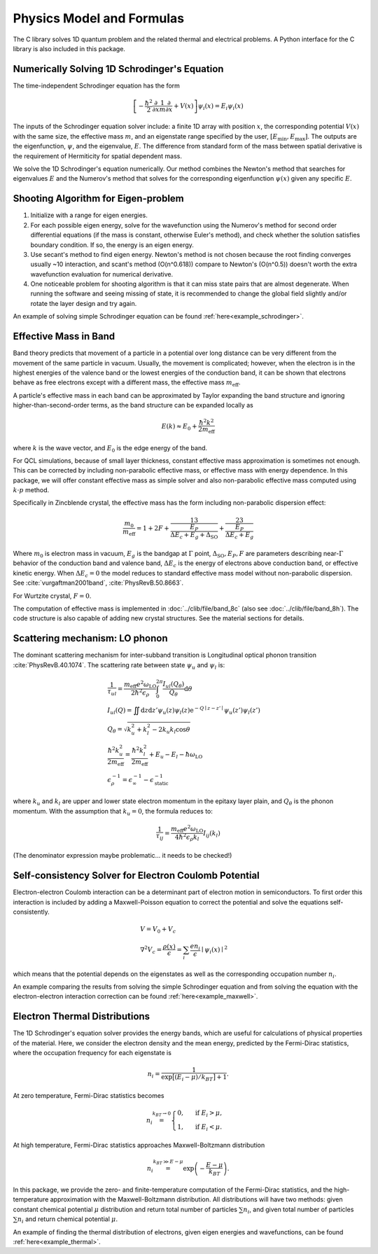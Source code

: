 Physics Model and Formulas
==========================================

The C library solves 1D quantum problem and the related thermal
and electrical problems. A Python interface for the C library is
also included in this package.


Numerically Solving 1D Schrodinger's Equation
---------------------------------------------

The time-independent Schrodinger equation has the form

.. math::
   \left[-\frac{\hbar^2}{2}\frac{\partial}{\partial x} \frac{1}{m} \frac{\partial}{\partial x}
   + V(x)\right]\psi_i(x) = E_i\psi_i(x)

The inputs of the Schrodinger equation solver include: a finite 1D array 
with position :math:`x`, the corresponding potential :math:`V(x)` with the same size, the
effective mass :math:`m`, and an eigenstate range specified by the user,
:math:`\left[E_\text{min}, E_\text{max}\right]`. The outputs are the eigenfunction,
:math:`\psi`, and the eigenvalue, :math:`E`.
The difference from standard form of the mass between spatial derivative is the requirement 
of Hermiticity for spatial dependent mass. 

We solve the 1D Schrodinger's equation numerically. Our
method combines the Newton's method that searches for eigenvalues :math:`E`
and the Numerov's method that solves for the corresponding eigenfunction
:math:`\psi(x)` given any specific :math:`E`. 

Shooting Algorithm for Eigen-problem
------------------------------------

#. Initialize with a range for eigen energies. 
#. For each possible eigen energy, solve for the wavefunction using the
   Numerov's method for second order differential equations (if the mass is constant, 
   otherwise Euler's method), and check whether the solution satisfies boundary condition.
   If so, the energy is an eigen energy.
#. Use secant's method to find eigen energy. Newton's method is not chosen
   because the root finding converges usually ~10 interaction, and scant's
   method (O(n^0.618)) compare to Newton's (O(n^0.5)) doesn't worth the 
   extra wavefunction evaluation for numerical derivative. 
#. One noticeable problem for shooting algorithm is that it can miss state pairs that are 
   almost degenerate. When running the software and seeing missing of state, it is 
   recommended to change the global field slightly and/or rotate the layer design and 
   try again. 

An example of solving simple Schrodinger equation can be found 
:ref:`here<example_schrodinger>`.

Effective Mass in Band 
----------------------

Band theory predicts that movement of a particle in a potential over long
distance can be very different from the movement of the same particle in
vacuum. Usually, the movement is complicated; however, when the electron is
in the highest energies of the valence band or the lowest energies of the
conduction band, it can be shown that electrons behave as free electrons
except with a different mass, the effective mass :math:`m_\text{eff}`.

A particle's effective mass in each band can be approximated by Taylor
expanding the band structure and ignoring higher-than-second-order terms, as
the band structure can be expanded locally as

.. math:: 

   E(k) \approx E_0 + \frac{\hbar^2 k^2}{2 m_\text{eff}}

where :math:`k` is the wave vector, and :math:`E_0` is the edge energy of the band. 

For QCL simulations, because of small layer thickness, constant effective
mass approximation is sometimes not enough. This can be corrected by
including non-parabolic effective mass, or effective mass with energy
dependence.  In this package, we will offer constant effective mass as simple
solver and also non-parabolic effective mass computed using 
:math:`k\cdot p` method. 

Specifically in Zincblende crystal, the effective mass has the form including 
non-parabolic dispersion effect: 

.. math::
    \frac{m_0}{m_\text{eff}} = 1 + 2F 
    + \frac 13 \frac{E_P}{\Delta E_c + E_g + \Delta_{\text{SO}}}
    + \frac 23 \frac{E_P}{\Delta E_c + E_g}

Where :math:`m_0` is electron mass in vacuum, :math:`E_g` is the bandgap 
at :math:`\Gamma` point, :math:`\Delta_{\text{SO}}, E_P, F` are parameters
describing near-:math:`\Gamma` behavior of the conduction band and valence 
band, :math:`\Delta E_c` is the energy of electrons above conduction band, 
or effective kinetic energy. When :math:`\Delta E_c=0` the model reduces to 
standard effective mass model without non-parabolic dispersion. 
See :cite:`vurgaftman2001band`, :cite:`PhysRevB.50.8663`. 

For Wurtzite crystal, :math:`F=0`. 

The computation of effective mass is implemented in
:doc:`../clib/file/band_8c` (also see :doc:`../clib/file/band_8h`).
The code structure is also capable of adding new crystal structures. 
See the material sections for details. 

Scattering mechanism: LO phonon
--------------------------------

The dominant scattering mechanism for inter-subband transition is Longitudinal
optical phonon transition :cite:`PhysRevB.40.1074`. 
The scattering rate between state :math:`\psi_u` and :math:`\psi_l` is: 

.. math::
    &\frac{1}{\tau_{ul}} = 
    \frac{m_{\text{eff}} e^2 \omega_{\text{LO}}}{2\hbar^2\epsilon_\rho}
    \int_0^{2\pi} \frac{I_{ul}(Q_\theta)}{Q_\theta} \mathrm{d}\theta\\
    &I_{ul}(Q) = \iint \mathrm{d}z\mathrm{d}z' \psi_u(z)\psi_l(z)
    \mathrm{e}^{-Q\mid z-z'\mid}\psi_u(z')\psi_l(z') \\
    &Q_\theta = \sqrt{k_u^2 + k_l^2 - 2k_u k_l \cos\theta} \\
    &\frac{\hbar^2k_u^2}{2m_\text{eff}} = \frac{\hbar^2k_l^2}{2m_\text{eff}}
    + E_u - E_l - \hbar\omega_{\text{LO}} \\
    &\epsilon_\rho^{-1} = \epsilon_\infty^{-1} - \epsilon_{\text{static}}^{-1}

where :math:`k_u` and :math:`k_l` are upper and lower state electron momentum 
in the epitaxy layer plain, and :math:`Q_\theta` is the phonon momentum.  
With the assumption that :math:`k_u = 0`, the formula reduces to:

.. math::
    \frac{1}{\tau_{ij}} = \frac{m_{\text{eff}} e^2 \omega_{\text{LO}}}
    {4\hbar^2 \epsilon_\rho k_l} I_{ij}(k_l)

(The denominator expression maybe problematic... it needs to be checked!)

Self-consistency Solver for Electron Coulomb Potential
------------------------------------------------------

Electron-electron Coulomb interaction can be a determinant part of electron
motion in semiconductors. To first order this interaction is included by
adding a Maxwell-Poisson equation to correct the potential and solve the
equations self-consistently. 

.. math::

   &V = V_0 + V_c\\
   &\nabla^2 V_c = \frac{\rho(x)}{\epsilon} = \sum_i 
   \frac{e n_i}{\epsilon} \mid\psi_i(x)\mid^2

which means that the potential depends on the 
eigenstates as well as the corresponding occupation number :math:`n_i`.

An example comparing the results from solving the simple Schrodinger equation 
and from solving the equation with the electron-electron interaction correction
can be found :ref:`here<example_maxwell>`.

Electron Thermal Distributions
------------------------------

The 1D Schrodinger's equation solver provides the energy bands, which are
useful for calculations of physical properties of the material. Here, we
consider the electron density and the mean energy, predicted by the
Fermi-Dirac statistics, where the occupation frequency for each eigenstate is

.. math:: 
   n_i = \frac{1}{\exp\big[(E_i- \mu)/k_BT\big]+1}.

At zero temperature, Fermi-Dirac statistics becomes

.. math::
   n_i \stackrel{k_BT\to 0}{=} \begin{cases}
   0, & \text{ if } { E_i > \mu, } \\
   1, & \text{ if } { E_i < \mu. }
   \end{cases}

At high temperature, Fermi-Dirac statistics approaches Maxwell-Boltzmann distribution

.. math:: 
    n_i \stackrel{k_BT\gg E-\mu}{=} \exp\left(-\frac{E-\mu}{k_BT}\right).


In this package, we provide the zero- and finite-temperature computation of
the Fermi-Dirac statistics, and the high-temperature approximation with the 
Maxwell-Boltzmann distribution. All distributions will have two methods: given
constant chemical potential :math:`\mu` distribution and return total number of
particles :math:`\sum n_i`, and given total number of particles :math:`\sum n_i` and
return chemical potential :math:`\mu`.

An example of finding the thermal distribution of electrons, 
given eigen energies and wavefunctions,
can be found :ref:`here<example_thermal>`.


.. bibliography:: refs.bib
